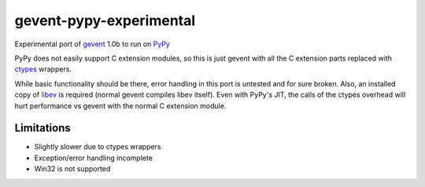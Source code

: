 gevent-pypy-experimental
=======

Experimental port of gevent_ 1.0b to run on PyPy_

PyPy does not easily support C extension modules, so this is just gevent with all the C extension parts replaced with ctypes_ wrappers.

While basic functionality should be there, error handling in this port is untested and for sure broken.  Also, an installed copy of libev_ is required (normal gevent compiles libev itself).  Even with PyPy's JIT, the calls of the ctypes overhead will hurt performance vs gevent with the normal C extension module.

Limitations
-----------
* Slightly slower due to ctypes wrappers
* Exception/error handling incomplete
* Win32 is not supported

.. _gevent: http://www.gevent.org
.. _libev: http://software.schmorp.de/pkg/libev.html
.. _ctypes: http://docs.python.org/library/ctypes.html
.. _PyPy: http://pypy.org/
